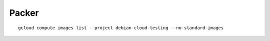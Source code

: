 ======
Packer
======

:: 
    
    gcloud compute images list --project debian-cloud-testing --no-standard-images